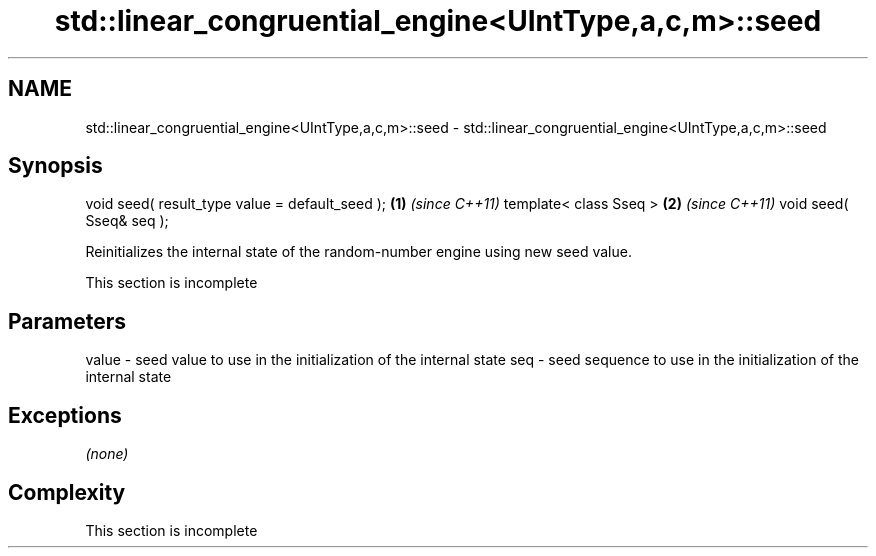 .TH std::linear_congruential_engine<UIntType,a,c,m>::seed 3 "2020.03.24" "http://cppreference.com" "C++ Standard Libary"
.SH NAME
std::linear_congruential_engine<UIntType,a,c,m>::seed \- std::linear_congruential_engine<UIntType,a,c,m>::seed

.SH Synopsis

void seed( result_type value = default_seed ); \fB(1)\fP \fI(since C++11)\fP
template< class Sseq >                         \fB(2)\fP \fI(since C++11)\fP
void seed( Sseq& seq );

Reinitializes the internal state of the random-number engine using new seed value.

 This section is incomplete


.SH Parameters


value - seed value to use in the initialization of the internal state
seq   - seed sequence to use in the initialization of the internal state


.SH Exceptions

\fI(none)\fP

.SH Complexity


 This section is incomplete





